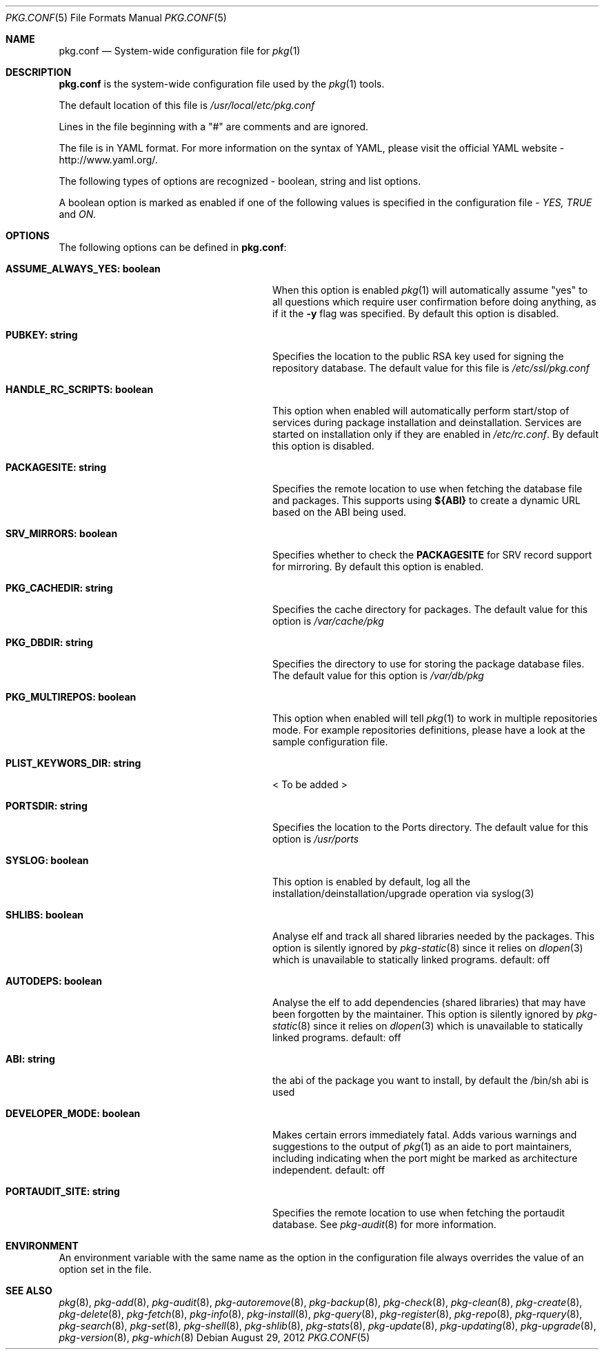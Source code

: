 .\"
.\" FreeBSD pkg - a next generation package for the installation and maintenance
.\" of non-core utilities.
.\"
.\" Redistribution and use in source and binary forms, with or without
.\" modification, are permitted provided that the following conditions
.\" are met:
.\" 1. Redistributions of source code must retain the above copyright
.\"    notice, this list of conditions and the following disclaimer.
.\" 2. Redistributions in binary form must reproduce the above copyright
.\"    notice, this list of conditions and the following disclaimer in the
.\"    documentation and/or other materials provided with the distribution.
.\"
.\"
.\"     @(#)pkg.1
.\" $FreeBSD$
.\"
.Dd August 29, 2012
.Dt PKG.CONF 5
.Os
.Sh NAME
.Nm "pkg.conf"
.Nd System-wide configuration file for
.Xr pkg 1
.Sh DESCRIPTION
.Nm
is the system-wide configuration file used by the
.Xr pkg 1
tools.
.Pp
The default location of this file is
.Fa /usr/local/etc/pkg.conf
.Pp
Lines in the file beginning with a "#" are comments
and are ignored.
.Pp
The file is in YAML format.
For more information on the syntax of YAML,
please visit the official YAML website - http://www.yaml.org/.
.Pp
The following types of options are recognized -
boolean, string and list options.
.Pp
A boolean option is marked as enabled if one of the following values is
specified in the configuration file -
.Fa YES, TRUE
and
.Fa ON.
.Sh OPTIONS
The following options can be defined in
.Nm :
.Bl -tag -width ".Cm ASSUME_ALWAYS_YES(boolean)"
.It Cm ASSUME_ALWAYS_YES: boolean
When this option is enabled
.Xr pkg 1
will automatically assume "yes" to all questions
which require user confirmation before doing anything, as if it
the
.Fl y
flag was specified.
By default this option is disabled.
.It Cm PUBKEY: string
Specifies the location to the public RSA key used for signing the
repository database.
The default value for this file is
.Fa /etc/ssl/pkg.conf
.It Cm HANDLE_RC_SCRIPTS: boolean
This option when enabled
will automatically perform start/stop of services during package
installation and deinstallation.
Services are started on installation only
if they are enabled in
.Fa /etc/rc.conf .
By default this option is disabled.
.It Cm PACKAGESITE: string
Specifies the remote location to use
when fetching the database file and packages.
This supports using
.Sy ${ABI}
to create a dynamic URL based on the ABI being used.
.It Cm SRV_MIRRORS: boolean
Specifies whether to check the
.Sy PACKAGESITE
for SRV record support for mirroring.
By default this option is enabled.
.It Cm PKG_CACHEDIR: string
Specifies the cache directory for packages.
The default value
for this option is
.Fa /var/cache/pkg
.It Cm PKG_DBDIR: string
Specifies the directory to use for storing the package
database files.
The default value for this option is
.Fa /var/db/pkg
.It Cm PKG_MULTIREPOS: boolean
This option when enabled will tell
.Xr pkg 1
to work in multiple repositories mode.
For example repositories
definitions, please have a look at the sample configuration file.
.It Cm PLIST_KEYWORS_DIR: string
< To be added >
.It Cm PORTSDIR: string
Specifies the location to the Ports directory.
The default value
for this option is
.Fa /usr/ports
.It Cm SYSLOG: boolean
This option is enabled by default, log all the
installation/deinstallation/upgrade operation via syslog(3)
.It Cm SHLIBS: boolean
Analyse elf and track all shared libraries needed by the packages.
This option is silently ignored by
.Xr pkg-static 8
since it relies on
.Xr dlopen 3
which is unavailable to statically linked programs.
default: off
.It Cm AUTODEPS: boolean
Analyse the elf to add dependencies (shared libraries) that may have been
forgotten by the maintainer.
This option is silently ignored by
.Xr pkg-static 8
since it relies on
.Xr dlopen 3
which is unavailable to statically linked programs.
default: off
.It Cm ABI: string
the abi of the package you want to install, by default the /bin/sh abi is used
.It Cm DEVELOPER_MODE: boolean
Makes certain errors immediately fatal.
Adds various warnings and
suggestions to the output of
.Xr pkg 1
as an aide to port maintainers, including indicating when the port
might be marked as architecture independent.
default: off
.It Cm PORTAUDIT_SITE: string
Specifies the remote location to use
when fetching the portaudit database.
See
.Xr pkg-audit 8
for more information.
.El
.Sh ENVIRONMENT
An environment variable with the same name as the option in the configuration
file always overrides the value of an option set in the file.
.Sh SEE ALSO
.Xr pkg 8 ,
.Xr pkg-add 8 ,
.Xr pkg-audit 8 ,
.Xr pkg-autoremove 8 ,
.Xr pkg-backup 8 ,
.Xr pkg-check 8 ,
.Xr pkg-clean 8 ,
.Xr pkg-create 8 ,
.Xr pkg-delete 8 ,
.Xr pkg-fetch 8 ,
.Xr pkg-info 8 ,
.Xr pkg-install 8 ,
.Xr pkg-query 8 ,
.Xr pkg-register 8 ,
.Xr pkg-repo 8 ,
.Xr pkg-rquery 8 ,
.Xr pkg-search 8 ,
.Xr pkg-set 8 ,
.Xr pkg-shell 8 ,
.Xr pkg-shlib 8 ,
.Xr pkg-stats 8 ,
.Xr pkg-update 8 ,
.Xr pkg-updating 8 ,
.Xr pkg-upgrade 8 ,
.Xr pkg-version 8 ,
.Xr pkg-which 8
